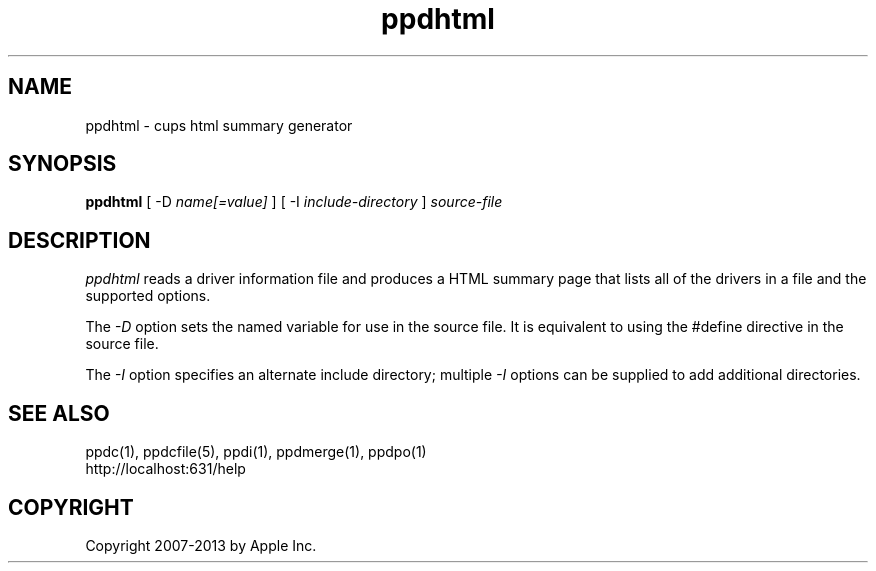 .\"
.\" "$Id: ppdhtml.man 11022 2013-06-06 22:14:09Z msweet $"
.\"
.\"   ppdhtml man page for CUPS.
.\"
.\"   Copyright 2007-2013 by Apple Inc.
.\"   Copyright 1997-2007 by Easy Software Products.
.\"
.\"   These coded instructions, statements, and computer programs are the
.\"   property of Apple Inc. and are protected by Federal copyright
.\"   law.  Distribution and use rights are outlined in the file "LICENSE.txt"
.\"   which should have been included with this file.  If this file is
.\"   file is missing or damaged, see the license at "http://www.cups.org/".
.\"
.TH ppdhtml 1 "CUPS" "10 October 2008" "Apple Inc."
.SH NAME
ppdhtml \- cups html summary generator
.SH SYNOPSIS
.B ppdhtml
[ \-D
.I name[=value]
] [ \-I
.I include-directory
]
.I source-file
.SH DESCRIPTION
\fIppdhtml\fR reads a driver information file and produces a
HTML summary page that lists all of the drivers in a file and
the supported options.
.PP
The \fI-D\fR option sets the named variable for use in the
source file. It is equivalent to using the #define directive
in the source file.
.PP
The \fI-I\fR option specifies an alternate include directory;
multiple \fI-I\fR options can be supplied to add additional
directories.
.SH SEE ALSO
ppdc(1), ppdcfile(5), ppdi(1), ppdmerge(1), ppdpo(1)
.br
http://localhost:631/help
.SH COPYRIGHT
Copyright 2007-2013 by Apple Inc.
.\"
.\" End of "$Id: ppdhtml.man 11022 2013-06-06 22:14:09Z msweet $".
.\"
